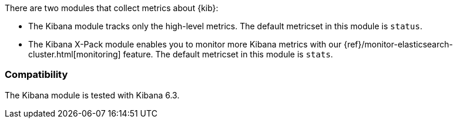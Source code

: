 There are two modules that collect metrics about {kib}: 

* The Kibana module tracks only the high-level metrics. The default metricset in
this module is `status`.
* The Kibana X-Pack module enables you to monitor more Kibana metrics with our
{ref}/monitor-elasticsearch-cluster.html[monitoring] feature. The default metricset in
this module is `stats`.

[float]
=== Compatibility

The Kibana module is tested with Kibana 6.3.
